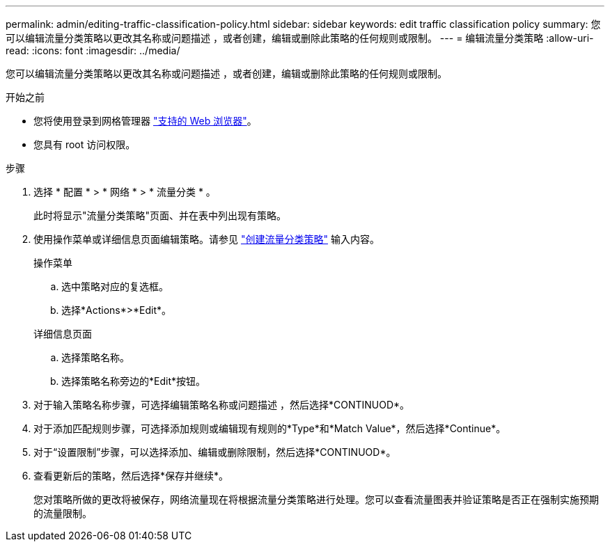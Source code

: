 ---
permalink: admin/editing-traffic-classification-policy.html 
sidebar: sidebar 
keywords: edit traffic classification policy 
summary: 您可以编辑流量分类策略以更改其名称或问题描述 ，或者创建，编辑或删除此策略的任何规则或限制。 
---
= 编辑流量分类策略
:allow-uri-read: 
:icons: font
:imagesdir: ../media/


[role="lead"]
您可以编辑流量分类策略以更改其名称或问题描述 ，或者创建，编辑或删除此策略的任何规则或限制。

.开始之前
* 您将使用登录到网格管理器 link:../admin/web-browser-requirements.html["支持的 Web 浏览器"]。
* 您具有 root 访问权限。


.步骤
. 选择 * 配置 * > * 网络 * > * 流量分类 * 。
+
此时将显示"流量分类策略"页面、并在表中列出现有策略。

. 使用操作菜单或详细信息页面编辑策略。请参见 link:../admin/creating-traffic-classification-policies.html["创建流量分类策略"] 输入内容。
+
[role="tabbed-block"]
====
.操作菜单
--
.. 选中策略对应的复选框。
.. 选择*Actions*>*Edit*。


--
.详细信息页面
--
.. 选择策略名称。
.. 选择策略名称旁边的*Edit*按钮。


--
====
. 对于输入策略名称步骤，可选择编辑策略名称或问题描述 ，然后选择*CONTINUOD*。
. 对于添加匹配规则步骤，可选择添加规则或编辑现有规则的*Type*和*Match Value*，然后选择*Continue*。
. 对于“设置限制”步骤，可以选择添加、编辑或删除限制，然后选择*CONTINUOD*。
. 查看更新后的策略，然后选择*保存并继续*。
+
您对策略所做的更改将被保存，网络流量现在将根据流量分类策略进行处理。您可以查看流量图表并验证策略是否正在强制实施预期的流量限制。


